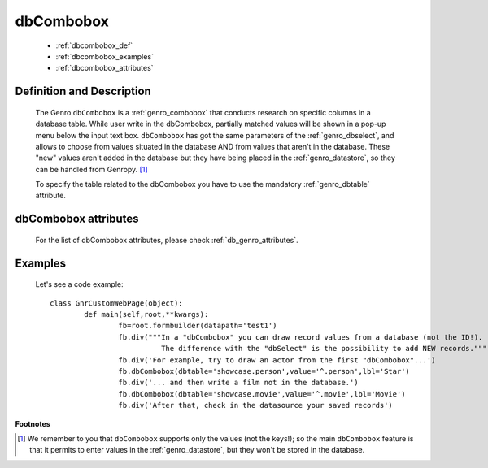 .. _genro_dbcombobox:

==========
dbCombobox
==========

	* :ref:`dbcombobox_def`
	* :ref:`dbcombobox_examples`
	* :ref:`dbcombobox_attributes`

.. _dbcombobox_def:

Definition and Description
==========================

	.. method:: pane.dbcombobox([**kwargs])
	
	The Genro ``dbCombobox`` is a :ref:`genro_combobox` that conducts research on specific columns in a database table. While user write in the dbCombobox, partially matched values will be shown in a pop-up menu below the input text box. ``dbCombobox`` has got the same parameters of the :ref:`genro_dbselect`, and allows to choose from values situated in the database AND from values that aren't in the database. These "new" values aren't added in the database but they have being placed in the :ref:`genro_datastore`, so they can be handled from Genropy. [#]_

	To specify the table related to the dbCombobox you have to use the mandatory :ref:`genro_dbtable` attribute.

.. _dbcombobox_attributes:

dbCombobox attributes
=====================

	For the list of dbCombobox attributes, please check :ref:`db_genro_attributes`.

.. _dbcombobox_examples:

Examples
========

	Let's see a code example::
	
		class GnrCustomWebPage(object):
			def main(self,root,**kwargs):
				fb=root.formbuilder(datapath='test1')
				fb.div("""In a "dbCombobox" you can draw record values from a database (not the ID!).
				          The difference with the "dbSelect" is the possibility to add NEW records.""")
				fb.div('For example, try to draw an actor from the first "dbCombobox"...')
				fb.dbCombobox(dbtable='showcase.person',value='^.person',lbl='Star')
				fb.div('... and then write a film not in the database.')
				fb.dbCombobox(dbtable='showcase.movie',value='^.movie',lbl='Movie')
				fb.div('After that, check in the datasource your saved records')

**Footnotes**

.. [#] We remember to you that ``dbCombobox`` supports only the values (not the keys!); so the main ``dbCombobox`` feature is that it permits to enter values in the :ref:`genro_datastore`, but they won't be stored in the database.
